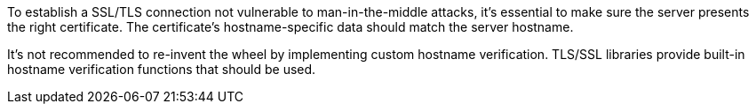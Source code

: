 To establish a SSL/TLS connection not vulnerable to man-in-the-middle attacks, it's essential to make sure the server presents the right certificate. 
The certificate's hostname-specific data should match the server hostname.

It's not recommended to re-invent the wheel by implementing custom hostname verification.
TLS/SSL libraries provide built-in hostname verification functions that should be used.

